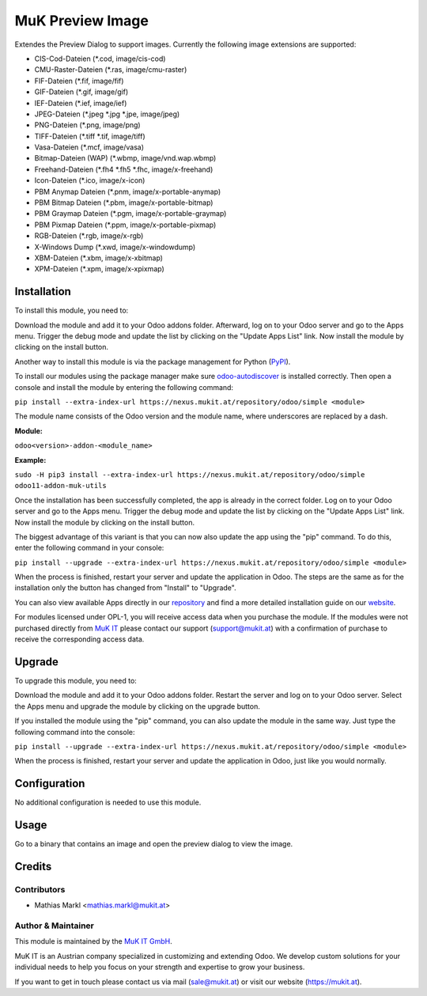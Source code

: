 =================
MuK Preview Image
=================

Extendes the Preview Dialog to support images. Currently the following image extensions
are supported:

* CIS-Cod-Dateien (\*.cod, image/cis-cod)
* CMU-Raster-Dateien (\*.ras, image/cmu-raster)
* FIF-Dateien (\*.fif, image/fif)
* GIF-Dateien (\*.gif, image/gif)
* IEF-Dateien (\*.ief, image/ief)
* JPEG-Dateien (\*.jpeg \*.jpg \*.jpe, image/jpeg)
* PNG-Dateien (\*.png, image/png)
* TIFF-Dateien (\*.tiff \*.tif, image/tiff)
* Vasa-Dateien (\*.mcf, image/vasa)
* Bitmap-Dateien (WAP) (\*.wbmp, image/vnd.wap.wbmp)
* Freehand-Dateien (\*.fh4 \*.fh5 \*.fhc, image/x-freehand)
* Icon-Dateien (\*.ico, image/x-icon)
* PBM Anymap Dateien (\*.pnm, image/x-portable-anymap)
* PBM Bitmap Dateien (\*.pbm, image/x-portable-bitmap)
* PBM Graymap Dateien (\*.pgm, image/x-portable-graymap)
* PBM Pixmap Dateien (\*.ppm, image/x-portable-pixmap)
* RGB-Dateien (\*.rgb, image/x-rgb)
* X-Windows Dump (\*.xwd, image/x-windowdump)
* XBM-Dateien (\*.xbm, image/x-xbitmap)
* XPM-Dateien (\*.xpm, image/x-xpixmap)

Installation
============

To install this module, you need to:

Download the module and add it to your Odoo addons folder. Afterward, log on to
your Odoo server and go to the Apps menu. Trigger the debug mode and update the
list by clicking on the "Update Apps List" link. Now install the module by
clicking on the install button.

Another way to install this module is via the package management for Python
(`PyPI <https://pypi.org/project/pip/>`_).

To install our modules using the package manager make sure
`odoo-autodiscover <https://pypi.org/project/odoo-autodiscover/>`_ is installed
correctly. Then open a console and install the module by entering the following
command:

``pip install --extra-index-url https://nexus.mukit.at/repository/odoo/simple <module>``

The module name consists of the Odoo version and the module name, where
underscores are replaced by a dash.

**Module:** 

``odoo<version>-addon-<module_name>``

**Example:**

``sudo -H pip3 install --extra-index-url https://nexus.mukit.at/repository/odoo/simple odoo11-addon-muk-utils``

Once the installation has been successfully completed, the app is already in the
correct folder. Log on to your Odoo server and go to the Apps menu. Trigger the 
debug mode and update the list by clicking on the "Update Apps List" link. Now
install the module by clicking on the install button.

The biggest advantage of this variant is that you can now also update the app
using the "pip" command. To do this, enter the following command in your console:

``pip install --upgrade --extra-index-url https://nexus.mukit.at/repository/odoo/simple <module>``

When the process is finished, restart your server and update the application in 
Odoo. The steps are the same as for the installation only the button has changed
from "Install" to "Upgrade".

You can also view available Apps directly in our `repository <https://nexus.mukit.at/#browse/browse:odoo>`_
and find a more detailed installation guide on our `website <https://mukit.at/page/open-source>`_.

For modules licensed under OPL-1, you will receive access data when you purchase
the module. If the modules were not purchased directly from
`MuK IT <https://www.mukit.at/>`_ please contact our support (support@mukit.at)
with a confirmation of purchase to receive the corresponding access data.

Upgrade
============

To upgrade this module, you need to:

Download the module and add it to your Odoo addons folder. Restart the server
and log on to your Odoo server. Select the Apps menu and upgrade the module by
clicking on the upgrade button.

If you installed the module using the "pip" command, you can also update the
module in the same way. Just type the following command into the console:

``pip install --upgrade --extra-index-url https://nexus.mukit.at/repository/odoo/simple <module>``

When the process is finished, restart your server and update the application in 
Odoo, just like you would normally.

Configuration
=============

No additional configuration is needed to use this module.

Usage
=============

Go to a binary that contains an image and open the preview dialog to view
the image.
	
Credits
=======

Contributors
------------

* Mathias Markl <mathias.markl@mukit.at>

Author & Maintainer
-------------------

This module is maintained by the `MuK IT GmbH <https://www.mukit.at/>`_.

MuK IT is an Austrian company specialized in customizing and extending Odoo.
We develop custom solutions for your individual needs to help you focus on
your strength and expertise to grow your business.

If you want to get in touch please contact us via mail
(sale@mukit.at) or visit our website (https://mukit.at).

